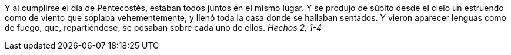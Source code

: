 Y al cumplirse el día de Pentecostés, estaban todos juntos en el mismo lugar. Y se produjo de súbito desde el cielo un estruendo como de viento que soplaba vehementemente, y llenó toda la casa donde se hallaban sentados. Y vieron aparecer lenguas como de fuego, que, repartiéndose, se posaban sobre cada uno de ellos. _Hechos 2, 1-4_